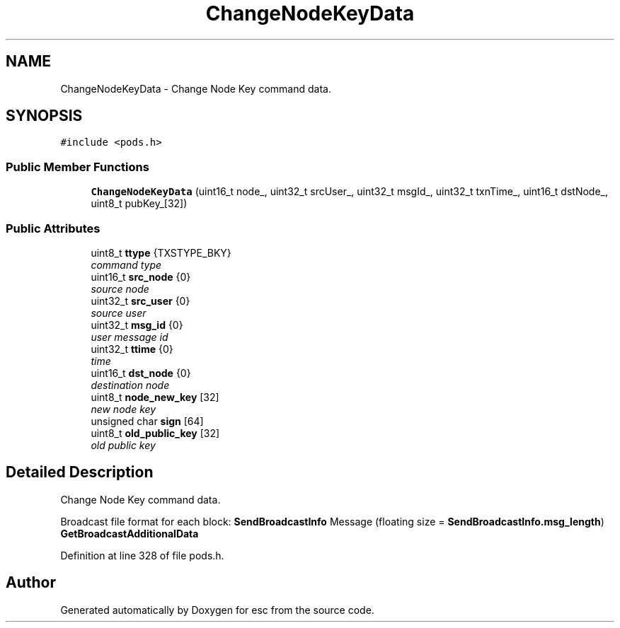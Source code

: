 .TH "ChangeNodeKeyData" 3 "Thu Jun 14 2018" "esc" \" -*- nroff -*-
.ad l
.nh
.SH NAME
ChangeNodeKeyData \- Change Node Key command data\&.  

.SH SYNOPSIS
.br
.PP
.PP
\fC#include <pods\&.h>\fP
.SS "Public Member Functions"

.in +1c
.ti -1c
.RI "\fBChangeNodeKeyData\fP (uint16_t node_, uint32_t srcUser_, uint32_t msgId_, uint32_t txnTime_, uint16_t dstNode_, uint8_t pubKey_[32])"
.br
.in -1c
.SS "Public Attributes"

.in +1c
.ti -1c
.RI "uint8_t \fBttype\fP {TXSTYPE_BKY}"
.br
.RI "\fIcommand type \fP"
.ti -1c
.RI "uint16_t \fBsrc_node\fP {0}"
.br
.RI "\fIsource node \fP"
.ti -1c
.RI "uint32_t \fBsrc_user\fP {0}"
.br
.RI "\fIsource user \fP"
.ti -1c
.RI "uint32_t \fBmsg_id\fP {0}"
.br
.RI "\fIuser message id \fP"
.ti -1c
.RI "uint32_t \fBttime\fP {0}"
.br
.RI "\fItime \fP"
.ti -1c
.RI "uint16_t \fBdst_node\fP {0}"
.br
.RI "\fIdestination node \fP"
.ti -1c
.RI "uint8_t \fBnode_new_key\fP [32]"
.br
.RI "\fInew node key \fP"
.ti -1c
.RI "unsigned char \fBsign\fP [64]"
.br
.ti -1c
.RI "uint8_t \fBold_public_key\fP [32]"
.br
.RI "\fIold public key \fP"
.in -1c
.SH "Detailed Description"
.PP 
Change Node Key command data\&. 

Broadcast file format for each block: \fBSendBroadcastInfo\fP Message (floating size = \fBSendBroadcastInfo\&.msg_length\fP) \fBGetBroadcastAdditionalData\fP 
.PP
Definition at line 328 of file pods\&.h\&.

.SH "Author"
.PP 
Generated automatically by Doxygen for esc from the source code\&.
